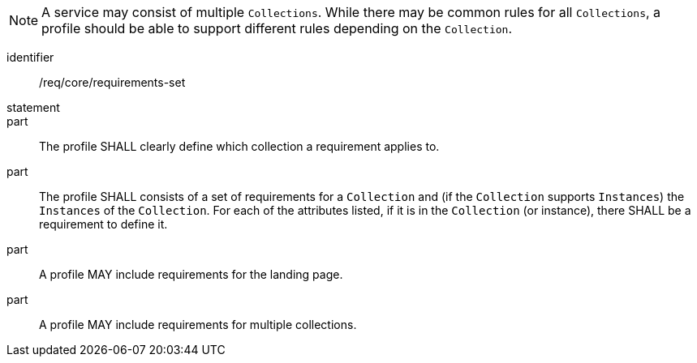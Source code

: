 [[req_core_requirements-set]]

NOTE: A service may consist of multiple `Collections`. While there may be common rules for all `Collections`, a profile should be able to support different rules depending on the `Collection`.

[requirement]
====
[%metadata]
identifier:: /req/core/requirements-set
statement:: 

part:: The profile SHALL clearly define which collection a requirement applies to.

part:: The profile SHALL consists of a set of requirements for a `Collection` and (if the `Collection` supports `Instances`) the `Instances` of the `Collection`. For each of the attributes listed, if it is in the `Collection` (or instance), there SHALL be a requirement to define it.

part:: A profile MAY include requirements for the landing page.

part:: A profile MAY include requirements for multiple collections.

====
